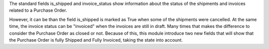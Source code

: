The standard fields is_shipped and invoice_status show information about the status
of the shipments and invoices related to a Purchase Order.

However, it can be than the field is_shipped is marked as True when some of the shipments
were cancelled. At the same time, the invoice status can be "invoiced" when the invoices
are still in draft. Many times that makes the difference to consider the Purchase Order
as closed or not. Because of this, this module introduce two new fields that  will show
that the Purchase Order is fully Shipped and Fully Invoiced, taking the state into
account.

